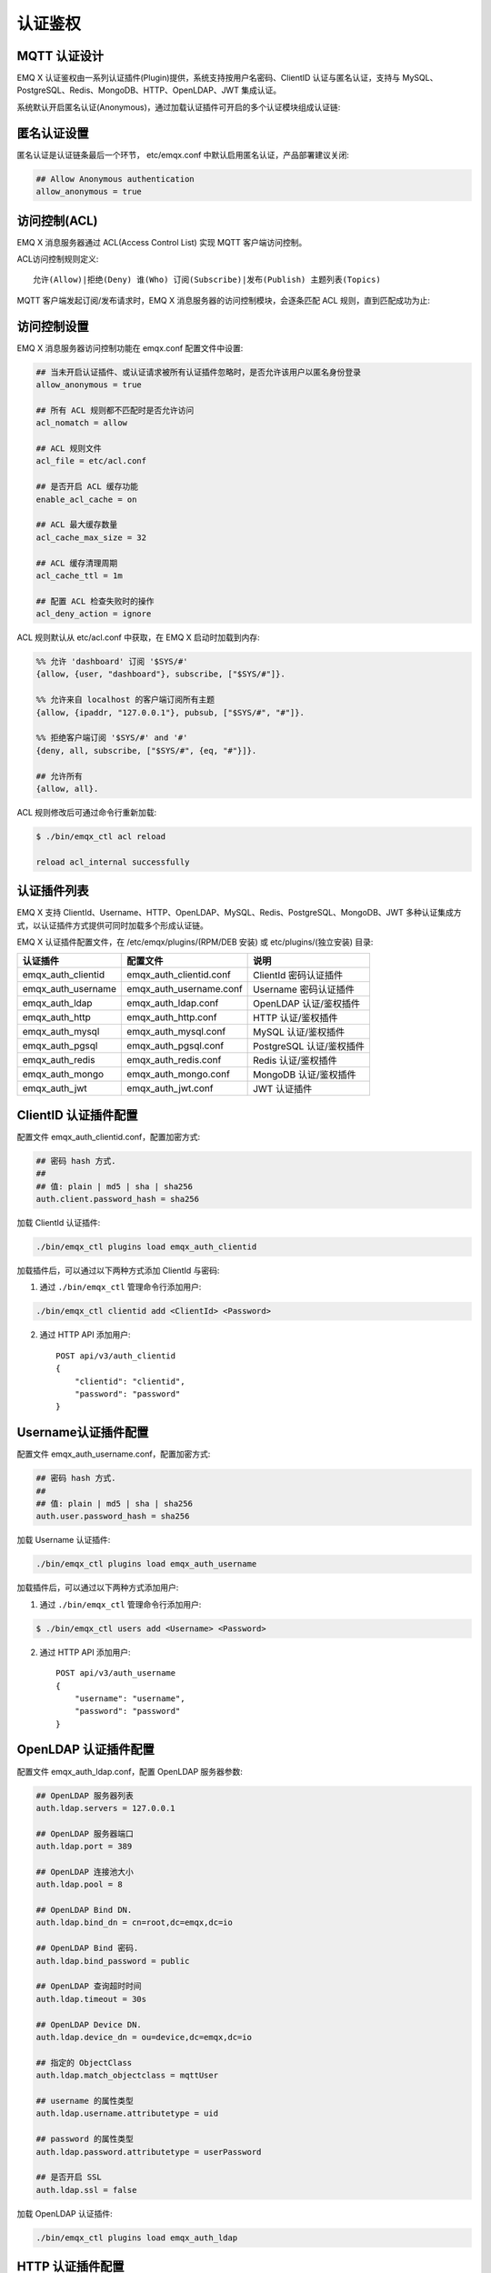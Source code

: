 
.. _authentication:

========
认证鉴权
========

-------------
MQTT 认证设计
-------------

EMQ X 认证鉴权由一系列认证插件(Plugin)提供，系统支持按用户名密码、ClientID 认证与匿名认证，支持与 MySQL、PostgreSQL、Redis、MongoDB、HTTP、OpenLDAP、JWT 集成认证。

系统默认开启匿名认证(Anonymous)，通过加载认证插件可开启的多个认证模块组成认证链:

.. image:: _static/images/authn_1.png

------------
匿名认证设置
------------

匿名认证是认证链条最后一个环节， etc/emqx.conf 中默认启用匿名认证，产品部署建议关闭:

.. code-block:: properties

    ## Allow Anonymous authentication
    allow_anonymous = true

-------------
访问控制(ACL)
-------------

EMQ X 消息服务器通过 ACL(Access Control List) 实现 MQTT 客户端访问控制。

ACL访问控制规则定义::

    允许(Allow)|拒绝(Deny) 谁(Who) 订阅(Subscribe)|发布(Publish) 主题列表(Topics)

MQTT 客户端发起订阅/发布请求时，EMQ X 消息服务器的访问控制模块，会逐条匹配 ACL 规则，直到匹配成功为止:

.. image:: _static/images/authn_2.png

------------
访问控制设置
------------

EMQ X 消息服务器访问控制功能在 emqx.conf 配置文件中设置:

.. code-block:: properties

    ## 当未开启认证插件、或认证请求被所有认证插件忽略时，是否允许该用户以匿名身份登录
    allow_anonymous = true

    ## 所有 ACL 规则都不匹配时是否允许访问
    acl_nomatch = allow

    ## ACL 规则文件
    acl_file = etc/acl.conf

    ## 是否开启 ACL 缓存功能
    enable_acl_cache = on

    ## ACL 最大缓存数量
    acl_cache_max_size = 32

    ## ACL 缓存清理周期
    acl_cache_ttl = 1m

    ## 配置 ACL 检查失败时的操作
    acl_deny_action = ignore

ACL 规则默认从 etc/acl.conf 中获取，在 EMQ X 启动时加载到内存:

.. code-block:: erlang

    %% 允许 'dashboard' 订阅 '$SYS/#'
    {allow, {user, "dashboard"}, subscribe, ["$SYS/#"]}.

    %% 允许来自 localhost 的客户端订阅所有主题
    {allow, {ipaddr, "127.0.0.1"}, pubsub, ["$SYS/#", "#"]}.

    %% 拒绝客户端订阅 '$SYS/#' and '#'
    {deny, all, subscribe, ["$SYS/#", {eq, "#"}]}.

    ## 允许所有
    {allow, all}.

ACL 规则修改后可通过命令行重新加载:

.. code-block:: console

    $ ./bin/emqx_ctl acl reload

    reload acl_internal successfully

------------
认证插件列表
------------

EMQ X 支持 ClientId、Username、HTTP、OpenLDAP、MySQL、Redis、PostgreSQL、MongoDB、JWT 多种认证集成方式，以认证插件方式提供可同时加载多个形成认证链。

EMQ X 认证插件配置文件，在 /etc/emqx/plugins/(RPM/DEB 安装) 或 etc/plugins/(独立安装) 目录:

+-------------------------+---------------------------+---------------------------+
| 认证插件                | 配置文件                  | 说明                      |
+=========================+===========================+===========================+
| emqx_auth_clientid      | emqx_auth_clientid.conf   | ClientId 密码认证插件     |
+-------------------------+---------------------------+---------------------------+
| emqx_auth_username      | emqx_auth_username.conf   | Username 密码认证插件     |
+-------------------------+---------------------------+---------------------------+
| emqx_auth_ldap          | emqx_auth_ldap.conf       | OpenLDAP 认证/鉴权插件    |
+-------------------------+---------------------------+---------------------------+
| emqx_auth_http          | emqx_auth_http.conf       | HTTP 认证/鉴权插件        |
+-------------------------+---------------------------+---------------------------+
| emqx_auth_mysql         | emqx_auth_mysql.conf      | MySQL 认证/鉴权插件       |
+-------------------------+---------------------------+---------------------------+
| emqx_auth_pgsql         | emqx_auth_pgsql.conf      | PostgreSQL 认证/鉴权插件  |
+-------------------------+---------------------------+---------------------------+
| emqx_auth_redis         | emqx_auth_redis.conf      | Redis 认证/鉴权插件       |
+-------------------------+---------------------------+---------------------------+
| emqx_auth_mongo         | emqx_auth_mongo.conf      | MongoDB 认证/鉴权插件     |
+-------------------------+---------------------------+---------------------------+
| emqx_auth_jwt           | emqx_auth_jwt.conf        | JWT 认证插件              |
+-------------------------+---------------------------+---------------------------+

---------------------
ClientID 认证插件配置
---------------------

配置文件 emqx_auth_clientid.conf，配置加密方式:

.. code-block:: properties

    ## 密码 hash 方式.
    ##
    ## 值: plain | md5 | sha | sha256
    auth.client.password_hash = sha256

加载 ClientId 认证插件:

.. code-block:: console

    ./bin/emqx_ctl plugins load emqx_auth_clientid

加载插件后，可以通过以下两种方式添加 ClientId 与密码:

1. 通过 ``./bin/emqx_ctl`` 管理命令行添加用户:

.. code-block:: console

    ./bin/emqx_ctl clientid add <ClientId> <Password>

2. 通过 HTTP API 添加用户::

    POST api/v3/auth_clientid
    {
        "clientid": "clientid",
        "password": "password"
    }

--------------------
Username认证插件配置
--------------------

配置文件 emqx_auth_username.conf，配置加密方式:

.. code-block:: properties

    ## 密码 hash 方式.
    ##
    ## 值: plain | md5 | sha | sha256
    auth.user.password_hash = sha256

加载 Username 认证插件:

.. code-block:: console

    ./bin/emqx_ctl plugins load emqx_auth_username

加载插件后，可以通过以下两种方式添加用户:

1. 通过 ``./bin/emqx_ctl`` 管理命令行添加用户:

.. code-block:: console

   $ ./bin/emqx_ctl users add <Username> <Password>

2. 通过 HTTP API 添加用户::

    POST api/v3/auth_username
    {
        "username": "username",
        "password": "password"
    }

---------------------
OpenLDAP 认证插件配置
---------------------

配置文件 emqx_auth_ldap.conf，配置 OpenLDAP 服务器参数:

.. code-block:: properties

    ## OpenLDAP 服务器列表
    auth.ldap.servers = 127.0.0.1

    ## OpenLDAP 服务器端口
    auth.ldap.port = 389

    ## OpenLDAP 连接池大小
    auth.ldap.pool = 8

    ## OpenLDAP Bind DN.
    auth.ldap.bind_dn = cn=root,dc=emqx,dc=io

    ## OpenLDAP Bind 密码.
    auth.ldap.bind_password = public

    ## OpenLDAP 查询超时时间
    auth.ldap.timeout = 30s

    ## OpenLDAP Device DN.
    auth.ldap.device_dn = ou=device,dc=emqx,dc=io

    ## 指定的 ObjectClass
    auth.ldap.match_objectclass = mqttUser

    ## username 的属性类型
    auth.ldap.username.attributetype = uid

    ## password 的属性类型
    auth.ldap.password.attributetype = userPassword

    ## 是否开启 SSL
    auth.ldap.ssl = false

加载 OpenLDAP 认证插件:

.. code-block:: console

    ./bin/emqx_ctl plugins load emqx_auth_ldap

-----------------
HTTP 认证插件配置
-----------------

配置文件 emqx_auth_http.conf，设置 HTTP 请求相关参数

    ## HTTP 请求超时时间，0 表示永不超时
    ## auth.http.request.timeout = 0

    ## 连接超时时间，0 表示永不超时
    ## auth.http.request.connect_timout = 0

    ## HTTP 请求重传次数
    auth.http.request.retry_times = 3

    ## HTTP 请求重传间隔
    auth.http.request.retry_interval = 1s

    ## 请求重传使用了指数退避机制， 实际重传间隔为 `interval * backoff ^ times`
    auth.http.request.retry_backoff = 2.0

设置认证 URL 及其参数:

.. code-block:: properties

    ## Variables: %u = username, %c = clientid, %a = ipaddress, %P = password, %t = topic
    auth.http.auth_req = http://127.0.0.1:8991/mqtt/auth
    auth.http.auth_req.method = post
    auth.http.auth_req.params = clientid=%c,username=%u,password=%P

设置超级用户 URL 及其参数:

.. code-block:: properties

    auth.http.super_req = http://127.0.0.1:8991/mqtt/superuser
    auth.http.super_req.method = post
    auth.http.super_req.params = clientid=%c,username=%u

设置访问控制(ACL) URL 及其参数:

.. code-block:: properties

    ## 'access' parameter: sub = 1, pub = 2
    auth.http.acl_req = http://127.0.0.1:8991/mqtt/acl
    auth.http.acl_req.method = get
    auth.http.acl_req.params = access=%A,username=%u,clientid=%c,ipaddr=%a,topic=%t

HTTP 认证/访问控制(ACL)服务器 API 设计::

    认证/ACL 成功，API 返回 200

    认证/ACL 失败，API 返回 4xx

加载 HTTP 认证插件:

.. code-block:: console

    ./bin/emqx_ctl plugins load emqx_auth_http

------------------
MySQL 认证插件配置
------------------

配置文件 emqx_auth_mysql.conf, 默认的 MQTT 用户、ACL 库表和认证设置:

MQTT 认证用户表
---------------

.. code-block:: sql

    CREATE TABLE `mqtt_user` (
      `id` int(11) unsigned NOT NULL AUTO_INCREMENT,
      `username` varchar(100) DEFAULT NULL,
      `password` varchar(100) DEFAULT NULL,
      `salt` varchar(100) DEFAULT NULL,
      `is_superuser` tinyint(1) DEFAULT 0,
      `created` datetime DEFAULT NULL,
      PRIMARY KEY (`id`),
      UNIQUE KEY `mqtt_username` (`username`)
    ) ENGINE=MyISAM DEFAULT CHARSET=utf8;

.. NOTE:: 用户可自定义认证用户表，通过 ``auth_query`` 配置查询语句。

MQTT 访问控制表
---------------

.. code-block:: sql

    CREATE TABLE `mqtt_acl` (
      `id` int(11) unsigned NOT NULL AUTO_INCREMENT,
      `allow` int(1) DEFAULT NULL COMMENT '0: deny, 1: allow',
      `ipaddr` varchar(60) DEFAULT NULL COMMENT 'IpAddress',
      `username` varchar(100) DEFAULT NULL COMMENT 'Username',
      `clientid` varchar(100) DEFAULT NULL COMMENT 'ClientId',
      `access` int(2) NOT NULL COMMENT '1: subscribe, 2: publish, 3: pubsub',
      `topic` varchar(100) NOT NULL DEFAULT '' COMMENT 'Topic Filter',
      PRIMARY KEY (`id`)
    ) ENGINE=InnoDB DEFAULT CHARSET=utf8;

    INSERT INTO `mqtt_acl` (`id`, `allow`, `ipaddr`, `username`, `clientid`, `access`, `topic`)
    VALUES
        (1,1,NULL,'$all',NULL,2,'#'),
        (2,0,NULL,'$all',NULL,1,'$SYS/#'),
        (3,0,NULL,'$all',NULL,1,'eq #'),
        (4,1,'127.0.0.1',NULL,NULL,2,'$SYS/#'),
        (5,1,'127.0.0.1',NULL,NULL,2,'#'),
        (6,1,NULL,'dashboard',NULL,1,'$SYS/#');

配置 MySQL 服务器地址
---------------------

.. code-block:: properties

    ## Mysql 服务器地址
    auth.mysql.server = 127.0.0.1:3306

    ## Mysql 连接池大小
    auth.mysql.pool = 8

    ## Mysql 用户名
    ## auth.mysql.username =

    ## Mysql 密码
    ## auth.mysql.password =

    ## Mysql 数据库名
    auth.mysql.database = mqtt

    ## MySQL 查询超时
    ## auth.mysql.query_timeout = 5s

配置 MySQL 认证查询语句
-----------------------

.. code-block:: properties

    ## 认证查询语句
    ##
    ## Variables:
    ##  - %u: username
    ##  - %c: clientid
    ##  - %C: common name of client TLS cert
    ##  - %d: subject of client TLS cert
    auth.mysql.auth_query = select password from mqtt_user where username = '%u' limit 1

    ## Password hash: plain, md5, sha, sha256, pbkdf2, bcrypt
    auth.mysql.password_hash = sha256

    ## sha256 with salt prefix
    ## auth.mysql.password_hash = salt,sha256

    ## sha256 with salt suffix
    ## auth.mysql.password_hash = sha256,salt

    ## bcrypt with salt only prefix
    ## auth.mysql.password_hash = salt,bcrypt

    ## pbkdf2 with macfun iterations dklen
    ## macfun: md4, md5, ripemd160, sha, sha224, sha256, sha384, sha512
    ## auth.mysql.password_hash = pbkdf2,sha256,1000,20

    ## 超级用户查询语句
    ##
    ## Variables:
    ##  - %u: username
    ##  - %c: clientid
    ##  - %C: common name of client TLS cert
    ##  - %d: subject of client TLS cert
    auth.mysql.super_query = select is_superuser from mqtt_user where username = '%u' limit 1

配置 MySQL 访问控制查询语句
---------------------------

.. code-block:: properties

    ## ACL 查询语句
    ##
    ## Variables:
    ##  - %a: ipaddr
    ##  - %u: username
    ##  - %c: clientid
    auth.mysql.acl_query = select allow, ipaddr, username, clientid, access, topic from mqtt_acl where ipaddr = '%a' or username = '%u' or username = '$all' or clientid = '%c'

加载 MySQL 认证插件
-------------------

.. code-block:: console

    ./bin/emqx_ctl plugins load emqx_auth_mysql

-------------------------
PostgreSQL 认证插件配置
-------------------------

配置文件 emqx_auth_pgsql.conf, 默认的 MQTT 用户、ACL 库表和认证设置:

PostgreSQL MQTT 用户表
----------------------

.. code-block:: sql

    CREATE TABLE mqtt_user (
      id SERIAL primary key,
      is_superuser boolean,
      username character varying(100),
      password character varying(100),
      salt character varying(100)
    );

.. NOTE:: 若用户自定义认证用户表，则需要通过 ``auth_query`` 自行配置查询语句。

PostgreSQL MQTT 访问控制表
--------------------------

.. code-block:: sql

    CREATE TABLE mqtt_acl (
      id SERIAL primary key,
      allow integer,
      ipaddr character varying(60),
      username character varying(100),
      clientid character varying(100),
      access  integer,
      topic character varying(100)
    );

    INSERT INTO mqtt_acl (id, allow, ipaddr, username, clientid, access, topic)
    VALUES
        (1,1,NULL,'$all',NULL,2,'#'),
        (2,0,NULL,'$all',NULL,1,'$SYS/#'),
        (3,0,NULL,'$all',NULL,1,'eq #'),
        (4,1,'127.0.0.1',NULL,NULL,2,'$SYS/#'),
        (5,1,'127.0.0.1',NULL,NULL,2,'#'),
        (6,1,NULL,'dashboard',NULL,1,'$SYS/#');

配置 PostgreSQL 服务器地址
--------------------------

.. code-block:: properties

    ## PostgreSQL 服务器
    auth.pgsql.server = 127.0.0.1:5432

    ## PostgreSQL 连接池大小
    auth.pgsql.pool = 8

    ## PostgreSQL 用户名
    auth.pgsql.username = root

    ## PostgreSQL 密码
    ## auth.pgsql.password =

    ## PostgreSQL 数据库名
    auth.pgsql.database = mqtt

    ## PostgreSQL 字符编码方式
    auth.pgsql.encoding = utf8

    ## 是否开启 SSL
    auth.pgsql.ssl = false

    ## auth.pgsql.ssl_opts.keyfile =

    ## auth.pgsql.ssl_opts.certfile =

    ## auth.pgsql.ssl_opts.cacertfile =

配置 PostgreSQL 认证查询语句
----------------------------

.. code-block:: properties

    ## 认证查询语句
    ##
    ## Variables:
    ##  - %u: username
    ##  - %c: clientid
    ##  - %C: common name of client TLS cert
    ##  - %d: subject of client TLS cert
    auth.pgsql.auth_query = select password from mqtt_user where username = '%u' limit 1

    ## Password hash: plain, md5, sha, sha256, pbkdf2, bcrypt
    auth.pgsql.password_hash = sha256

    ## sha256 with salt prefix
    ## auth.pgsql.password_hash = salt,sha256

    ## sha256 with salt suffix
    ## auth.pgsql.password_hash = sha256,salt

    ## bcrypt with salt prefix
    ## auth.pgsql.password_hash = salt,bcrypt

    ## pbkdf2 with macfun iterations dklen
    ## macfun: md4, md5, ripemd160, sha, sha224, sha256, sha384, sha512
    ## auth.pgsql.password_hash = pbkdf2,sha256,1000,20

    ## 超级用户查询语句
    ##
    ## Variables:
    ##  - %u: username
    ##  - %c: clientid
    ##  - %C: common name of client TLS cert
    ##  - %d: subject of client TLS cert
    auth.pgsql.super_query = select is_superuser from mqtt_user where username = '%u' limit 1

配置 PostgreSQL 访问控制语句
----------------------------

.. code-block:: properties

    ## ACL 查询语句
    ##
    ## Variables:
    ##  - %a: ipaddress
    ##  - %u: username
    ##  - %c: clientid
    auth.pgsql.acl_query = select allow, ipaddr, username, clientid, access, topic from mqtt_acl where ipaddr = '%a' or username = '%u' or username = '$all' or clientid = '%c'

加载 PostgreSQL 认证插件
-------------------------

.. code-block:: bash

    ./bin/emqx_ctl plugins load emqx_auth_pgsql

------------------
Redis 认证插件配置
------------------

配置文件 emqx_auth_redis.conf:

配置 Redis 服务器地址
---------------------

.. code-block:: properties

    ## Redis 服务器集群类型
    auth.redis.type = single

    ## Redis 服务器列表
    auth.redis.server = 127.0.0.1:6379

    ## Redis Sentinel
    ## auth.redis.server = 127.0.0.1:26379

    ## Redis Sentinel 集群名称
    ## auth.redis.sentinel = mymaster

    ## Redis 连接池大小
    auth.redis.pool = 8

    ## Redis 数据库名
    auth.redis.database = 0

    ## Redis 密码
    ## auth.redis.password =

    ## Redis 查询超时
    ## auth.redis.query_timeout = 5s

配置认证查询命令
----------------

.. code-block:: properties

    ## Variables: %u = username, %c = clientid

    ## 认证查询命令
    ##
    ## Variables:
    ##  - %u: username
    ##  - %c: clientid
    ##  - %C: common name of client TLS cert
    ##  - %d: subject of client TLS cert
    auth.redis.auth_cmd = HGET mqtt_user:%u password

    ## Password hash: plain, md5, sha, sha256, pbkdf2, bcrypt
    auth.redis.password_hash = plain

    ## sha256 with salt prefix
    ## auth.redis.password_hash = salt,sha256

    ## sha256 with salt suffix
    ## auth.redis.password_hash = sha256,salt

    ## bcrypt with salt prefix
    ## auth.redis.password_hash = salt,bcrypt

    ## pbkdf2 with macfun iterations dklen
    ## macfun: md4, md5, ripemd160, sha, sha224, sha256, sha384, sha512
    ## auth.redis.password_hash = pbkdf2,sha256,1000,20

    ## 超级用户查询命令
    ##
    ## Variables:
    ##  - %u: username
    ##  - %c: clientid
    ##  - %C: common name of client TLS cert
    ##  - %d: subject of client TLS cert
    auth.redis.super_cmd = HGET mqtt_user:%u is_superuser

配置访问控制查询命令
--------------------

.. code-block:: properties

    ## ACL 查询命令
    ##
    ## Variables:
    ##  - %u: username
    ##  - %c: clientid
    auth.redis.acl_cmd = HGETALL mqtt_acl:%u

Redis 认证用户 Hash
-------------------

默认采用 Hash 存储认证用户::

    HSET mqtt_user:<username> is_superuser 1
    HSET mqtt_user:<username> password "passwd"

Redis ACL 规则 Hash
-------------------

默认采用 Hash 存储 ACL 规则::

    HSET mqtt_acl:<username> topic1 1
    HSET mqtt_acl:<username> topic2 2
    HSET mqtt_acl:<username> topic3 3

.. NOTE:: 1: subscribe, 2: publish, 3: pubsub

加载 Redis 认证插件
-------------------

.. code-block:: bash

    ./bin/emqx_ctl plugins load emqx_auth_redis

--------------------
MongoDB 认证插件配置
--------------------

配置文件 emqx_auth_mongo.conf, MongoDB、MQTT 用户、ACL 集合设置:

配置 MongoDB 服务器
-------------------

.. code-block:: properties

    ## MongoDB Topology 类型: single | unknown | sharded | rs
    auth.mongo.type = single

    ## MongoDB 服务器列表
    auth.mongo.server = 127.0.0.1:27017

    ## MongoDB 连接池大小
    auth.mongo.pool = 8

    ## MongoDB 用户名
    ## auth.mongo.user =

    ## MongoDB 密码
    ## auth.mongo.password =

    ## MongoDB 数据库名
    auth.mongo.database = mqtt

    ## MongoDB 超时时间
    ## auth.mongo.query_timeout = 5s

    ## 是否开启 SSL
    ## auth.mongo.ssl = false

    ## SSL keyfile.
    ## auth.mongo.ssl_opts.keyfile =

    ## SSL certfile.
    ## auth.mongo.ssl_opts.certfile =

    ## SSL cacertfile.
    ## auth.mongo.ssl_opts.cacertfile =

    ## MongoDB 写模式
    ## auth.mongo.w_mode =

    ## MongoDB 读模式
    ## auth.mongo.r_mode =

    ## MongoDB topology 选项
    auth.mongo.topology.pool_size = 1
    auth.mongo.topology.max_overflow = 0
    ## auth.mongo.topology.overflow_ttl = 1000
    ## auth.mongo.topology.overflow_check_period = 1000
    ## auth.mongo.topology.local_threshold_ms = 1000
    ## auth.mongo.topology.connect_timeout_ms = 20000
    ## auth.mongo.topology.socket_timeout_ms = 100
    ## auth.mongo.topology.server_selection_timeout_ms = 30000
    ## auth.mongo.topology.wait_queue_timeout_ms = 1000
    ## auth.mongo.topology.heartbeat_frequency_ms = 10000
    ## auth.mongo.topology.min_heartbeat_frequency_ms = 1000


配置认证查询集合
----------------

.. code-block:: properties

    ## auth_query
    auth.mongo.auth_query.collection = mqtt_user

    auth.mongo.auth_query.password_field = password

    ## Password hash: plain, md5, sha, sha256, bcrypt
    auth.mongo.auth_query.password_hash = sha256

    ## sha256 with salt suffix
    ## auth.mongo.auth_query.password_hash = sha256,salt

    ## sha256 with salt prefix
    ## auth.mongo.auth_query.password_hash = salt,sha256

    ## bcrypt with salt prefix
    ## auth.mongo.auth_query.password_hash = salt,bcrypt

    ## pbkdf2 with macfun iterations dklen
    ## macfun: md4, md5, ripemd160, sha, sha224, sha256, sha384, sha512
    ## auth.mongo.auth_query.password_hash = pbkdf2,sha256,1000,20

    ## 认证 Selector
    ##
    ## Variables:
    ##  - %u: username
    ##  - %c: clientid
    ##  - %C: common name of client TLS cert
    ##  - %d: subject of client TLS cert
    auth.mongo.auth_query.selector = username=%u

    ## 超级用户 Selector
    auth.mongo.super_query = on

    auth.mongo.super_query.collection = mqtt_user

    auth.mongo.super_query.super_field = is_superuser

    auth.mongo.super_query.selector = username=%u

配置 ACL 查询集合
-----------------

.. code-block:: properties

    ## 是否开启 ACL 功能
    auth.mongo.acl_query = on

    auth.mongo.aclquery.collection = mqtt_acl

    ## ACL Selector.
    ##
    ## Variables:
    ##  - %u: username
    ##  - %c: clientid
    auth.mongo.aclquery.selector = username=%u

MongoDB 数据库
--------------

.. code-block:: console

    use mqtt
    db.createCollection("mqtt_user")
    db.createCollection("mqtt_acl")
    db.mqtt_user.ensureIndex({"username":1})

.. NOTE:: 数据库、集合名称可自定义

MongoDB 用户集合示例
--------------------

.. code-block:: javascript

    {
        username: "user",
        password: "password hash",
        is_superuser: boolean (true, false),
        created: "datetime"
    }

    db.mqtt_user.insert({username: "test", password: "password hash", is_superuser: false})
    db.mqtt_user:insert({username: "root", is_superuser: true})

MongoDB ACL 集合示例
--------------------

.. code-block:: javascript

    {
        username: "username",
        clientid: "clientid",
        publish: ["topic1", "topic2", ...],
        subscribe: ["subtop1", "subtop2", ...],
        pubsub: ["topic/#", "topic1", ...]
    }

    db.mqtt_acl.insert({username: "test", publish: ["t/1", "t/2"], subscribe: ["user/%u", "client/%c"]})
    db.mqtt_acl.insert({username: "admin", pubsub: ["#"]})

加载 MognoDB 认证插件
---------------------

.. code-block:: bash

    ./bin/emqx_ctl plugins load emqx_auth_mongo

----------------
JWT 认证插件配置
----------------

配置 JWT 认证
-------------

.. code-block:: properties

    ## HMAC hash secret
    auth.jwt.secret = emqxsecret

    ## 配置 JWT 字符串从何处获取
    auth.jwt.from = password

    ## RSA or ECDSA 公钥文件
    ## auth.jwt.pubkey = /etc/certs/jwt_public_key.pem

    ## 是否验证 claims 字段
    auth.jwt.verify_claims = off

    ## 要验证的 claims 清单
    ## auth.jwt.verify_claims.username = %u


加载 JWT 认证插件
-----------------

.. code-block:: bash

    ./bin/emqx_ctl plugins load emqx_auth_jwt


